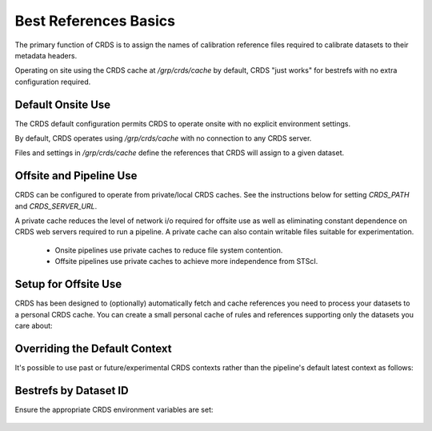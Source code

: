 Best References Basics
======================

The primary function of CRDS is to assign the names of calibration reference files required to calibrate datasets to their metadata headers.

Operating on site using the CRDS cache at */grp/crds/cache* by default,  CRDS "just works" for bestrefs with no extra configuration required.


.. tabs::

   .. group-tab:: HST

      CRDS provides the *crds bestrefs* program for updating dataset headers for HST with the current best references. Running bestrefs for HST is accomplished via:

        .. code-block:: bash

            $ crds bestrefs --files dataset*.fits --update-bestrefs

      This command updates the FITS headers of the files specified by `dataset*.fits` with the names of the latest best reference files known to */grp/crds/cache*.

   .. group-tab:: JWST

      For JWST calibrations, CRDS is fully integrated with the CAL code and operates transparently as a consequence of running pipelines:

        .. code-block:: bash

            $ strun calwebb_sloper.cfg dataset.fits

      The above command will transparently update the reference files specified in the metadata of `dataset.fits`.

   .. group-tab:: ROMAN

      For Roman calibrations, CRDS is fully integrated with the CAL code and operates transparently as a consequence of running pipelines:

        .. code-block:: bash

            $ strun roman_elp dataset.asdf

      The above command will transparently update the reference files specified in the metadata of `dataset.asdf`.


Default Onsite Use
------------------

The CRDS default configuration permits CRDS to operate onsite with no explicit environment settings.

By default, CRDS operates using */grp/crds/cache* with no connection to any CRDS
server.  

Files and settings in */grp/crds/cache* define the references that CRDS will
assign to a given dataset.

Offsite and Pipeline Use
------------------------

CRDS can be configured to operate from private/local CRDS caches.  See the instructions below for setting `CRDS_PATH` and `CRDS_SERVER_URL`.

A private cache reduces the level of network i/o required for offsite use as
well as eliminating constant dependence on CRDS web servers required to run a
pipeline.  A private cache can also contain writable files suitable for
experimentation.

    - Onsite pipelines use private caches to reduce file system contention.

    - Offsite pipelines use private caches to achieve more independence from STScI.

Setup for Offsite Use
---------------------

CRDS has been designed to (optionally) automatically fetch and cache references
you need to process your datasets to a personal CRDS cache.  You can create a
small personal cache of rules and references supporting only the datasets you
care about:


.. tabs::

   .. group-tab:: HST

      To fetch the references required to process some FITS datasets:

        .. code-block:: bash

            $ export CRDS_SERVER_URL=https://hst-crds.stsci.edu   # or similar
            $ export CRDS_PATH=${HOME}/crds_cache
            $ crds bestrefs --files dataset*.fits --sync-references=1  --update-bestrefs

   .. group-tab:: JWST

      CRDS is directly integrated with the calibration step code and will automatically download rules and references.  The only extra setup needed is to define `CRDS_PATH` and `CRDS_SERVER_URL` appropriately prior to *strun*:

        .. code-block:: bash

            $ export CRDS_SERVER_URL=https://jwst-crds.stsci.edu   # or similar
            $ export CRDS_PATH=${HOME}/crds_cache
            $ strun calwebb_sloper.cfg dataset.fits

   .. group-tab:: ROMAN

      CRDS is directly integrated with the calibration step code and will automatically download rules and references.  The only extra setup needed is to define `CRDS_PATH` and `CRDS_SERVER_URL` appropriately prior to *strun*:

        .. code-block:: bash

            $ export CRDS_SERVER_URL=https://roman-crds.stsci.edu   # or similar
            $ export CRDS_PATH=${HOME}/crds_cache
            $ strun roman_elp dataset.asdf


Overriding the Default Context
------------------------------

It's possible to use past or future/experimental CRDS contexts rather than the pipeline's default latest context as follows:

.. tabs::

   .. group-tab:: HST

      To fetch the references required to process some FITS datasets:

        .. code-block:: bash

            $ crds bestrefs --files dataset*.fits --update-bestrefs --new-context hst_0001.pmap

   .. group-tab:: JWST

      By setting an environment variable:

        .. code-block:: bash

            $ export CRDS_CONTEXT=jwst_0001.pmap
            $ strun calwebb_sloper.cfg dataset.fits

   .. group-tab:: ROMAN

      By setting an environment variable:

        .. code-block:: bash

            $ export CRDS_CONTEXT=roman_0001.pmap
            $ strun roman_elp dataset.asdf


Bestrefs by Dataset ID
----------------------

Ensure the appropriate CRDS environment variables are set:

  .. code-block: bash

      $ export CRDS_SERVER_URL=https://roman-crds-test.stsci.edu
      $ export CRDS_PATH=path/to/crds_cache 


.. tabs::

   .. group-tab:: python

      Let's say you want to download best references for a dataset with ID: 'R0000101001001001001_01101_0001.WFI16' from context `roman_0042.pmap`.

        .. code-block:: python

            import crds
            from crds.client import api
            context = "roman_0042.pmap"
            instrument = "wfi"
            datasetid = 'R0000101001001001001_01101_0001.WFI16'
            refs = api.get_best_references_by_ids(context, [datasetid])
            
      The results are now stored in `refs`

        .. code-block:: python

            print(refs)
            {
               'R0000101001001001001_01101_0001.WFI16:R0000101001001001001_01101_0001.WFI16': [
                  True,  {
                     'area': 'NOT FOUND No match found.',
                     'dark': 'roman_wfi_dark_0469.asdf',   
                     'distortion': 'roman_wfi_distortion_0016.asdf',   
                     'flat': 'roman_wfi_flat_0231.asdf',   
                     'gain': 'roman_wfi_gain_0142.asdf',   
                     'inverselinearity': 'NOT FOUND No match found.',   
                     'ipc': 'NOT FOUND No match found.',   
                     'linearity': 'roman_wfi_linearity_0195.asdf',   
                     'mask': 'roman_wfi_mask_0066.asdf',   
                     'photom': 'roman_wfi_photom_0054.asdf',   
                     'readnoise': 'roman_wfi_readnoise_0381.asdf',   
                     'refpix': 'NOT FOUND No match found.',   
                     'saturation': 'roman_wfi_saturation_0191.asdf'
                  }
               ]
            } 

      Store matches in a list and then download:

        .. code-block:: python

            reflist = [v for k,v in refs[datasetid][1].items() if v.split('_')[0] == "roman"]  

            # download them to local crds cache:
            api.dump_references(context, reflist) 

            # or if you only want a specific reference:
            api.dump_references(context, ['roman_wfi_saturation_0191.asdf'])

            CRDS - INFO -  Fetching  /home/developer/crds-cache/references/roman/roman_wfi_saturation_0191.asdf  134.2 M bytes  (1 / 1 files) (0 / 134.2 M bytes)


            # You can also specify which reftypes you want
            refs = api.get_best_references_by_ids(
               context, [dataset_id], reftypes=["dark","distortion","gain"]
            )
      
      View the header information first with `include_headers=True`

        .. code-block:: python

            refs = api.get_best_references_by_ids(
               context,[datasetid], reftypes=["dark"],include_headers=True
            )

            print(refs)
            
            {'headers': {
               'R0000101001001001001_01101_0001.WFI16': {
                  'ROMAN.META.INSTRUMENT.DETECTOR': 'WFI16',   
                  'ROMAN.META.EXPOSURE.MA_TABLE_NUMBER': '1',   
                  'ROMAN.META.EXPOSURE.TYPE': 'WFI_IMAGE',  
                  'productLevel': '2',   
                  'ROMAN.META.INSTRUMENT.NAME': 'WFI',   
                  'ROMAN.META.EXPOSURE.START_TIME': '2021-01-01T00:00:00.0',  
                  'ROMAN.META.INSTRUMENT.OPTICAL_ELEMENT': 'F158',   
                  'PARAMS_SOURCE': 'http://tlrdmsarc1.stsci.edu:8888/crds',   
                  'PARAMS_DATE': '2023-06-07T10:45:16.150628',   
                  'PARAMS_CTX': 'roman_0042.pmap'
               }
            }, 'R0000101001001001001_01101_0001.WFI16': [
               True,  {
                  'dark': 'roman_wfi_dark_0469.asdf'
               }
            ]}


   .. group-tab:: Command-Line

      You can specify files to download using crds.sync on the command line: 

        .. code-block:: bash

            $ crds sync --files 'roman_wfi_saturation_0191.asdf'
